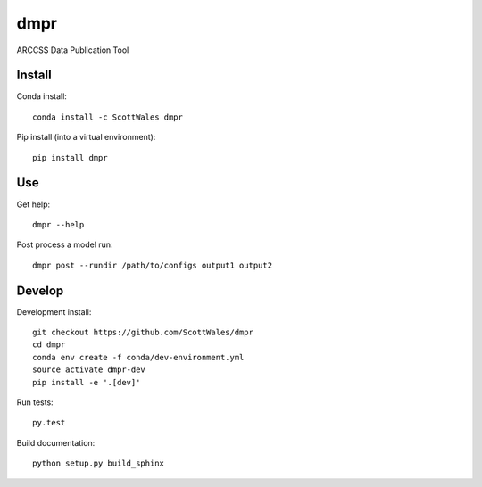 ====
dmpr
====

ARCCSS Data Publication Tool

.. image:: https://readthedocs.org/projects/dmpr/badge/?version=latest
  :target: https://readthedocs.org/projects/dmpr/?badge=latest
.. image:: https://travis-ci.org/ScottWales/dmpr.svg?branch=master
  :target: https://travis-ci.org/ScottWales/dmpr
.. image:: https://circleci.com/gh/ScottWales/dmpr.svg?style=shield
  :target: https://circleci.com/gh/ScottWales/dmpr
.. image:: http://codecov.io/github/ScottWales/dmpr/coverage.svg?branch=master
  :target: http://codecov.io/github/ScottWales/dmpr?branch=master
.. image:: https://landscape.io/github/ScottWales/dmpr/master/landscape.svg?style=flat
  :target: https://landscape.io/github/ScottWales/dmpr/master
.. image:: https://codeclimate.com/github/ScottWales/dmpr/badges/gpa.svg
  :target: https://codeclimate.com/github/ScottWales/dmpr
.. image:: https://badge.fury.io/py/dmpr.svg
  :target: https://pypi.python.org/pypi/dmpr

.. content-marker-for-sphinx

-------
Install
-------

Conda install::

    conda install -c ScottWales dmpr

Pip install (into a virtual environment)::

    pip install dmpr

---
Use
---

Get help::

    dmpr --help

Post process a model run::

    dmpr post --rundir /path/to/configs output1 output2

-------
Develop
-------

Development install::

    git checkout https://github.com/ScottWales/dmpr
    cd dmpr
    conda env create -f conda/dev-environment.yml
    source activate dmpr-dev
    pip install -e '.[dev]'

Run tests::

    py.test

Build documentation::

    python setup.py build_sphinx
